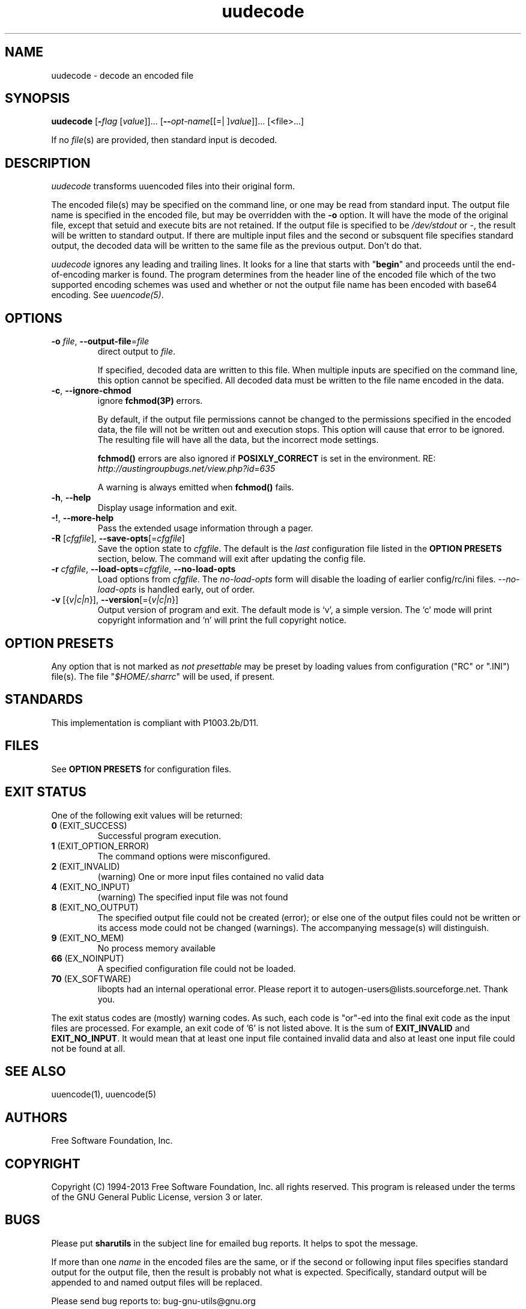 .TH uudecode 1 "18 Oct 2013" "GNU sharutils (4.14)" "User Commands"
.\"
.\"  DO NOT EDIT THIS FILE   (uudecode.man)
.\"
.\"  It has been AutoGen-ed  October 18, 2013 at 02:02:27 PM by AutoGen 5.18.2
.\"  From the definitions    uudecode-opts.def
.\"  and the template file   agman-cmd.tpl
.\"
.SH NAME
uudecode \- decode an encoded file
.SH SYNOPSIS
.B uudecode
.\" Mixture of short (flag) options and long options
.RB [ \-\fIflag\fP " [\fIvalue\fP]]... [" \-\-\fIopt\-name\fP "[[=| ]\fIvalue\fP]]..." " " "[<file>...]"
.PP
If no \fIfile\fP(s) are provided, then standard input is decoded.
.SH "DESCRIPTION"
\fIuudecode\fP transforms uuencoded files into their original form.
.sp
The encoded file(s) may be specified on the command line, or one may
be read from standard input.  The output file name is specified in
the encoded file, but may be overridden with the \fB-o\fP option.
It will have the mode of the original file, except that setuid and
execute bits are not retained.  If the output file is specified to
be \fI/dev/stdout\fP or \fI-\fP, the result will be written to
standard output. If there are multiple input files and the second or
subsquent file specifies standard output, the decoded data will be
written to the same file as the previous output.  Don't do that.
.sp
\fIuudecode\fP ignores any leading and trailing lines.  It looks
for a line that starts with "\fBbegin\fP" and proceeds until the
end-of-encoding marker is found.  The program determines from the
header line of the encoded file which of the two supported encoding
schemes was used and whether or not the output file name has been
encoded with base64 encoding.  See \fIuuencode(5)\fP.
.SH "OPTIONS"
.TP
.BR  \-o " \fIfile\fP, " \-\-output\-file "=" \fIfile\fP
direct output to \fIfile\fP.
.sp
If specified, decoded data are written to this file.  When multiple
inputs are specified on the command line, this option cannot be
specified.  All decoded data must be written to the file name
encoded in the data.
.TP
.BR  \-c ", " \-\-ignore\-chmod
ignore \fBfchmod(3P)\fP errors.
.sp
By default, if the output file permissions cannot be changed to
the permissions specified in the encoded data, the file will not
be written out and execution stops.  This option will cause that
error to be ignored.  The resulting file will have all the data,
but the incorrect mode settings.
.sp
\fBfchmod()\fP errors are also ignored if
\fBPOSIXLY_CORRECT\fP is set in the environment.  RE:
\fIhttp://austingroupbugs.net/view.php?id=635\fP
.sp
A warning is always emitted when \fBfchmod()\fP fails.
.TP
.BR \-h , " \-\-help"
Display usage information and exit.
.TP
.BR \-! , " \-\-more\-help"
Pass the extended usage information through a pager.
.TP
.BR \-R " [\fIcfgfile\fP]," " \-\-save\-opts" "[=\fIcfgfile\fP]"
Save the option state to \fIcfgfile\fP.  The default is the \fIlast\fP
configuration file listed in the \fBOPTION PRESETS\fP section, below.
The command will exit after updating the config file.
.TP
.BR \-r " \fIcfgfile\fP," " \-\-load\-opts" "=\fIcfgfile\fP," " \-\-no\-load\-opts"
Load options from \fIcfgfile\fP.
The \fIno\-load\-opts\fP form will disable the loading
of earlier config/rc/ini files.  \fI\-\-no\-load\-opts\fP is handled early,
out of order.
.TP
.BR \-v " [{\fIv|c|n\fP}]," " \-\-version" "[={\fIv|c|n\fP}]"
Output version of program and exit.  The default mode is `v', a simple
version.  The `c' mode will print copyright information and `n' will
print the full copyright notice.
.sp
.SH "OPTION PRESETS"
Any option that is not marked as \fInot presettable\fP may be preset
by loading values from configuration ("RC" or ".INI") file(s).
The file "\fI$HOME/.sharrc\fP" will be used, if present.
.SH STANDARDS
This implementation is compliant with P1003.2b/D11.
.SH "FILES"
See \fBOPTION PRESETS\fP for configuration files.
.SH "EXIT STATUS"
One of the following exit values will be returned:
.TP
.BR 0 " (EXIT_SUCCESS)"
Successful program execution.
.TP
.BR 1 " (EXIT_OPTION_ERROR)"
The command options were misconfigured.
.TP
.BR 2 " (EXIT_INVALID)"
(warning) One or more input files contained no valid data
.TP
.BR 4 " (EXIT_NO_INPUT)"
(warning) The specified input file was not found
.TP
.BR 8 " (EXIT_NO_OUTPUT)"
The specified output file could not be created (error); or else one of the output files could not be written or its access mode could not be changed (warnings).  The accompanying message(s) will distinguish.
.TP
.BR 9 " (EXIT_NO_MEM)"
No process memory available
.TP
.BR 66 " (EX_NOINPUT)"
A specified configuration file could not be loaded.
.TP
.BR 70 " (EX_SOFTWARE)"
libopts had an internal operational error.  Please report
it to autogen-users@lists.sourceforge.net.  Thank you.
.PP
The exit status codes are (mostly) warning codes.
As such, each code is "or"\-ed into the final exit code as the input
files are processed.  For example, an exit code of '6' is not listed
above.  It is the sum of \fBEXIT_INVALID\fP and \fBEXIT_NO_INPUT\fP.
It would mean that at least one input file contained invalid
data and also at least one input file could not be found at all.
.SH "SEE ALSO"
uuencode(1), uuencode(5)
.SH "AUTHORS"
Free Software Foundation, Inc.
.SH "COPYRIGHT"
Copyright (C) 1994-2013 Free Software Foundation, Inc. all rights reserved.
This program is released under the terms of the GNU General Public License, version 3 or later.
.SH BUGS
Please put \fBsharutils\fP in the subject line for emailed bug
reports.  It helps to spot the message.
.PP
If more than one \fIname\fP in the encoded files are the same, or
if the second or following input files specifies standard output
for the output file, then the result is probably not what is expected.
Specifically, standard output will be appended to and named output
files will be replaced.
.PP
Please send bug reports to: bug-gnu-utils@gnu.org
.SH "NOTES"
This manual page was \fIAutoGen\fP-erated from the \fBuudecode\fP
option definitions.
